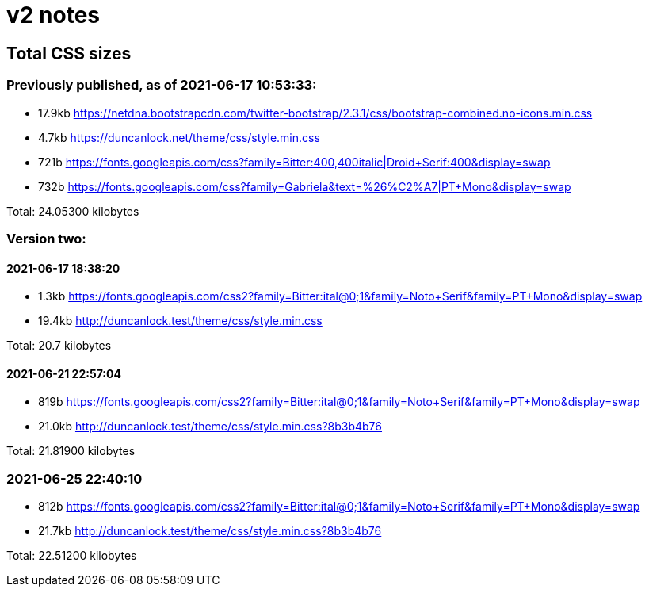 = v2 notes

== Total CSS sizes

=== Previously published, as of 2021-06-17 10:53:33: 

* 17.9kb https://netdna.bootstrapcdn.com/twitter-bootstrap/2.3.1/css/bootstrap-combined.no-icons.min.css
* 4.7kb  https://duncanlock.net/theme/css/style.min.css
* 721b   https://fonts.googleapis.com/css?family=Bitter:400,400italic|Droid+Serif:400&display=swap
* 732b   https://fonts.googleapis.com/css?family=Gabriela&text=%26%C2%A7|PT+Mono&display=swap

Total: 24.05300 kilobytes

=== Version two:

==== 2021-06-17 18:38:20

* 1.3kb  https://fonts.googleapis.com/css2?family=Bitter:ital@0;1&family=Noto+Serif&family=PT+Mono&display=swap
* 19.4kb http://duncanlock.test/theme/css/style.min.css

Total: 20.7 kilobytes

==== 2021-06-21 22:57:04

* 819b   https://fonts.googleapis.com/css2?family=Bitter:ital@0;1&family=Noto+Serif&family=PT+Mono&display=swap
* 21.0kb http://duncanlock.test/theme/css/style.min.css?8b3b4b76

Total: 21.81900 kilobytes

=== 2021-06-25 22:40:10

* 812b   https://fonts.googleapis.com/css2?family=Bitter:ital@0;1&family=Noto+Serif&family=PT+Mono&display=swap
* 21.7kb http://duncanlock.test/theme/css/style.min.css?8b3b4b76

Total: 22.51200 kilobytes